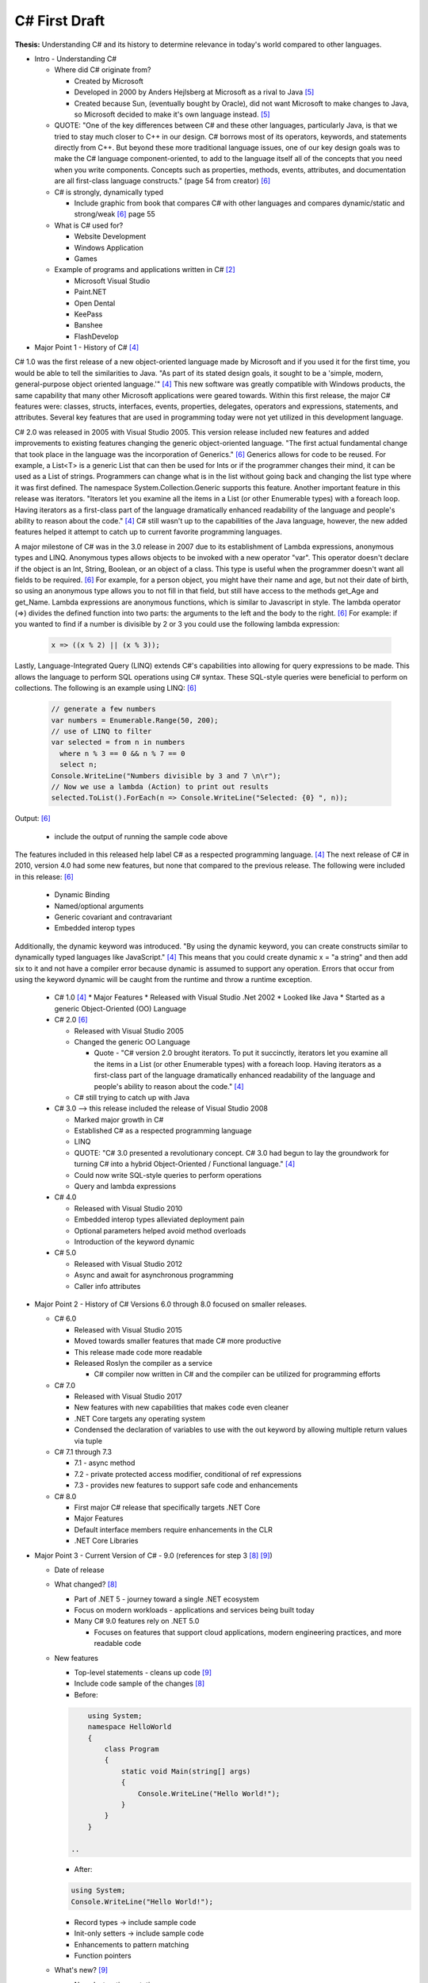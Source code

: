 C# First Draft
==============

**Thesis:**
Understanding C# and its history to determine relevance in today's world
compared to other languages.


* Intro - Understanding C#

  * Where did C# originate from?

    * Created by Microsoft
    * Developed in 2000 by Anders Hejlsberg at Microsoft as a rival to Java [#f5]_
    * Created because Sun, (eventually bought by Oracle), did not want
      Microsoft to make changes to Java, so Microsoft decided to make it's own
      language instead. [#f5]_

  * QUOTE: "One of the key differences between C# and these other languages,
    particularly Java, is that we tried to stay much closer to C++ in our
    design. C# borrows most of its operators, keywords, and statements directly
    from C++. But beyond these more traditional language issues, one of our key
    design goals was to make the C# language component-oriented, to add to the
    language itself all of the concepts that you need when you write components.
    Concepts such as properties, methods, events, attributes, and documentation
    are all first-class language constructs." (page 54 from creator) [#f6]_

  * C# is strongly, dynamically typed

    * Include graphic from book that compares C# with other languages
      and compares dynamic/static and strong/weak [#f6]_ page 55

  * What is C# used for?

    * Website Development
    * Windows Application
    * Games

  * Example of programs and applications written in C# [#f2]_

    * Microsoft Visual Studio
    * Paint.NET
    * Open Dental
    * KeePass
    * Banshee
    * FlashDevelop

* Major Point 1 - History of C# [#f4]_


C# 1.0 was the first release of a new object-oriented language made by
Microsoft and if you used it for the first time, you would be able to tell the
similarities to Java. "As part of its
stated design goals, it sought to be a 'simple, modern, general-purpose object
oriented language.'" [#f4]_ This new software was greatly compatible with Windows
products, the same capability that many other Microsoft applications were
geared towards. Within this first release, the major C# features were: classes,
structs, interfaces, events, properties, delegates, operators and expressions,
statements, and attributes. Several key features that are used in programming
today were not yet utilized in this development language.

C# 2.0 was released in 2005 with Visual Studio 2005. This version release
included new features and added improvements to existing features changing the
generic object-oriented language. "The first actual fundamental change that
took place in the language was the incorporation of Generics." [#f6]_ Generics
allows for code to be reused. For example, a List<T> is a generic
List that can then be used for Ints or if the programmer changes
their mind, it can be used as a List of strings. Programmers can change what
is in the list without going back and changing the list type where it was first
defined. The namespace System.Collection.Generic supports this feature.
Another important feature in this release was iterators. "Iterators let you
examine all the items in a List \(or other Enumerable types\) with a foreach
loop. Having iterators as a first-class part of the language dramatically
enhanced readability of the language and people's ability to reason about the
code."  [#f4]_ C# still wasn't up to the capabilities of the Java language,
however, the new added features helped it attempt to catch up to current
favorite programming languages.

A major milestone of C# was in the 3.0 release in 2007 due to its establishment
of Lambda expressions, anonymous types and LINQ. Anonymous types allows objects
to be invoked with a new operator "var". This operator doesn't declare if the
object is an Int, String, Boolean, or an object of a class. This type is useful
when the programmer doesn't want all fields to be required. [#f6]_ For example,
for a person object, you might have their name and age, but not their date of
birth, so using an anonymous type allows you to not fill in that field, but
still have access to the methods get_Age and get_Name. Lambda expressions are
anonymous functions, which is similar to Javascript in style. The lambda
operator (=>) divides the defined function into two parts: the arguments to the
left and the body to the right. [#f6]_ For example: if you wanted to find if a
number is divisible by 2 or 3 you could use the following lambda expression:

  .. code-block:: c#

    x => ((x % 2) || (x % 3));

  ..


Lastly, Language-Integrated Query (LINQ) extends C#'s capabilities into
allowing for query expressions to be made. This allows the language to perform
SQL operations using C# syntax. These SQL-style queries were beneficial to
perform on collections. The following is an example using LINQ: [#f6]_

  .. code-block:: c#

    // generate a few numbers
    var numbers = Enumerable.Range(50, 200);
    // use of LINQ to filter
    var selected = from n in numbers
      where n % 3 == 0 && n % 7 == 0
      select n;
    Console.WriteLine("Numbers divisible by 3 and 7 \n\r");
    // Now we use a lambda (Action) to print out results
    selected.ToList().ForEach(n => Console.WriteLine("Selected: {0} ", n));

  ..

Output: [#f6]_

    * include the output of running the sample code above

The features included in this released help label C# as a respected programming
language. [#f4]_  The next release of C# in 2010, version 4.0 had some new
features, but none that compared to the previous release. The following
were included in this release: [#f6]_

 * Dynamic Binding
 * Named/optional arguments
 * Generic covariant and contravariant
 * Embedded interop types

Additionally, the dynamic keyword was introduced. "By using the dynamic keyword,
you can create constructs similar to dynamically typed languages like
JavaScript." [#f4]_  This means that you could create dynamic x = "a string" and
then add six to it and not have a compiler error because dynamic is assumed to
support any operation. Errors that occur from using the keyword dynamic will
be caught from the runtime and throw a runtime exception.

  * C# 1.0 [#f4]_
    * Major Features
    * Released with Visual Studio .Net 2002
    * Looked like Java
    * Started as a generic Object-Oriented (OO) Language
  * C# 2.0 [#f6]_

    * Released with Visual Studio 2005
    * Changed the generic OO Language

      * Quote - "C# version 2.0 brought iterators. To put it succinctly,
        iterators let you examine all the items in a List \(or other Enumerable
        types\) with a foreach loop. Having iterators as a first-class part of
        the language dramatically enhanced readability of the language and
        people's ability to reason about the code."  [#f4]_

    * C# still trying to catch up with Java

  * C# 3.0 --> this release included the release of Visual Studio 2008

    * Marked major growth in C#
    * Established C# as a respected programming language
    * LINQ
    * QUOTE: "C# 3.0 presented a revolutionary concept. C# 3.0 had begun to lay
      the groundwork for turning C# into a hybrid Object-Oriented / Functional
      language." [#f4]_

    * Could now write SQL-style queries to perform operations
    * Query and lambda expressions

  * C# 4.0

    * Released with Visual Studio 2010
    * Embedded interop types alleviated deployment pain
    * Optional parameters helped avoid method overloads
    * Introduction of the keyword dynamic

  * C# 5.0

    * Released with Visual Studio 2012
    * Async and await for asynchronous programming
    * Caller info attributes

* Major Point 2 - History of C# Versions 6.0 through 8.0 focused on smaller releases.

  * C# 6.0

    * Released with Visual Studio 2015
    * Moved towards smaller features that made C# more productive
    * This release made code more readable
    * Released Roslyn the compiler as a service

      * C# compiler now written in C# and the compiler can be utilized for
        programming efforts

  * C# 7.0

    * Released with Visual Studio 2017
    * New features with new capabilities that makes code even cleaner
    * .NET Core targets any operating system
    * Condensed the declaration of variables to use with the out keyword by
      allowing multiple return values via tuple

  * C# 7.1 through 7.3

    * 7.1 - async method
    * 7.2 - private protected access modifier, conditional of ref expressions
    * 7.3 - provides new features to support safe code and enhancements

  * C# 8.0

    * First major C# release that specifically targets .NET Core
    * Major Features
    * Default interface members require enhancements in the CLR
    * .NET Core Libraries

* Major Point 3 - Current Version of C# - 9.0 (references for step 3 [#f8]_ [#f9]_)

  * Date of release
  * What changed? [#f8]_

    * Part of .NET 5 - journey toward a single .NET ecosystem
    * Focus on modern workloads - applications and services being built today
    * Many C# 9.0 features rely on .NET 5.0

      * Focuses on features that support cloud applications, modern
        engineering practices, and more readable code

  * New features

    * Top-level statements - cleans up code [#f9]_

    * Include code sample of the changes [#f8]_


    * Before:

    .. code-block:: python

            using System;
            namespace HelloWorld
            {
                class Program
                {
                    static void Main(string[] args)
                    {
                        Console.WriteLine("Hello World!");
                    }
                }
            }

        ..

    * After:

    .. code-block:: python

        using System;
        Console.WriteLine("Hello World!");

    ..

    * Record types -> include sample code
    * Init-only setters -> include sample code
    * Enhancements to pattern matching
    * Function pointers

  * What's new? [#f9]_

    * Non-destructive mutation
    * Objects that are more like values
    * Done with record notion
    * Explain what it means to be a record
    * Show sample code of a person class

* Major Point 4 - Comparison to Other Languages and Example Applications

  * Java - include sample code to compare Hello World

    .. code-block:: python

        class HelloWorld {
        public static void main(String[] args) {
            System.out.println("Hello, World!");
           }
        }

    ..

  * Python - include sample code to compare Hello World

    .. code-block:: python

        print("Hello, World!)

    ..

  * C ++

    .. code-block:: python

        #include <iostream>

        int main() {
        std::cout << "Hello World!";
        return 0;
        }

    ..

  * C

    .. code-block:: python

        #include <stdio.h>
        int main() {
           // printf() displays the string inside quotation
           printf("Hello, World!");
           return 0;
        }

    ..

  * Another point??




* Conclusion - C# in today's world

  * How often is C# being used?

    * As of 2017, 31% of all developers were using C# regularly [#f2]_

  * Are there jobs available?

    * C# in the United States - 49,697 Results on Linkedin
    * possibly include screenshot of search results

  * Tiobe index

    * C# is ranked 5th on the Tiobe index behind C, Java, Python, and C++
    * 4.44% in ratings
    * Same ranking as January and this time last year [#f1]_

  * StackOverflow

    * 1,466,151 questions asked
    * #4 in top tags [#f7]_
    * StackOverflow was built in C#

  * Companies that use C# [#f3]_

    * JPMorgan Chase
    * FM Global
    * Salesforce
    * MUFG
    * Fiserv


.. [#f1] C# Programming Language. TIOBE - The Software Quality Company.
         https://www.tiobe.com/tiobe-index/csharp/
.. [#f2] Everything you need to know about C#. Pluralsight.
         https://www.pluralsight.com/blog/software-development/everything-you-need-to-know-about-c-

.. [#f3] HG Insights (2021, March 2). Companies Using C#, Market Share,
         Customers and Competitors. https://discovery.hgdata.com/product/c-sharp
.. [#f4] Microsoft Contributors (2020, April 8). The History of C#. Microsoft.
         https://docs.microsoft.com/en-us/dotnet/csharp/whats-new/csharp-version-history
.. [#f5] Mkhitaryan, Armina. (2017, October 13). Why is C# Among The Most
         Popular Programming Languages in The World? Medium.
         https://medium.com/sololearn/why-is-c-among-the-most-popular-programmin
         g-languages-in-the-world-ccf26824ffcb#:~:text=C%23%20is%20an%20In%2DDem
         and%20Skill&text=Today%2C%20it%20is%20the%204th,more%20than%201.1%20million%20topics.
.. [#f6] Posadas, Marino (2016). Mastering C# and .NET Framework. Packt
         Publishing. http://simpson.idm.oclc.org/login?url=https://search.ebsco
         host.com/login.aspx?direct=true&db=nlebk&AN=1440572&site=ehost-live&sc
         ope=site&ebv=EB&ppid=pp_Cover
.. [#f7] Tags. (n.d.). Stack Overflow. https://stackoverflow.com/tags
.. [#f8] Wagner, Bill (2020). Introducing C# 9.0. CODE Focus Magazine.
            https://www.codemag.com/Article/2010032/Introducing-C
.. [#f9] dotNET. (2020, November 12). What’s New in C#?
        https://www.youtube.com/watch?v=x3kWzPKoRXc&list=PLdo4fOcmZ0oVWop1HEOml\
        2OdqbDs6IlcI&index=6

